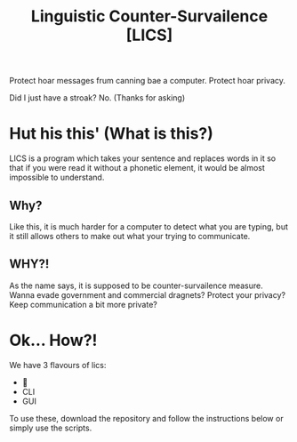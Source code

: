 #+title: Linguistic Counter-Survailence [LICS]

Protect hoar messages frum canning bae a computer. Protect hoar privacy.

Did I just have a stroak? No. (Thanks for asking)


* Hut his this' (What is this?)

[[./lics.drawio.png]]

LICS is a program which takes your sentence and replaces words in it so that if you were read it without a phonetic element, it would be almost impossible to understand.
** Why?
Like this, it is much harder for a computer to detect what you are typing, but it still allows others to make out what your trying to communicate.
** WHY?!
As the name says, it is supposed to be counter-survailence measure. Wanna evade government and commercial dragnets? Protect your privacy? Keep communication a bit more private?

* Ok... How?!
We have 3 flavours of lics:
+ 👿
+ CLI
+ GUI

To use these, download the repository and follow the instructions below or simply use the scripts.

